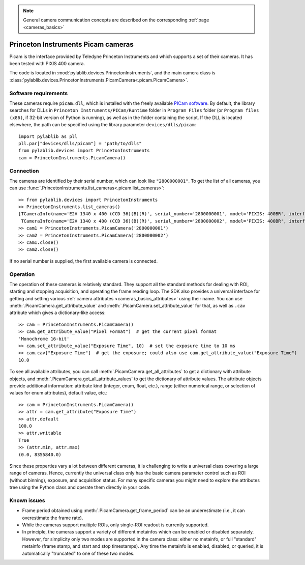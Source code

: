 .. _cameras_picam:

.. note::
    General camera communication concepts are described on the corresponding :ref:`page <cameras_basics>`

Princeton Instruments Picam cameras
===================================

Picam is the interface provided by Teledyne Princeton Instruments and which supports a set of their cameras. It has been tested with PIXIS 400 camera.

The code is located in :mod:`pylablib.devices.PrincetonInstruments`, and the main camera class is :class:`pylablib.devices.PrincetonInstruments.PicamCamera<.picam.PicamCamera>`.

Software requirements
----------------------

These cameras require ``picam.dll``, which is installed with the freely available `PICam software <https://www.princetoninstruments.com/products/software-family/pi-cam>`__. By default, the library searches for DLLs in ``Princeton Instruments/PICam/Runtime`` folder in ``Program Files`` folder (or ``Program files (x86)``, if 32-bit version of Python is running), as well as in the folder containing the script. If the DLL is located elsewhere, the path can be specified using the library parameter ``devices/dlls/picam``::

    import pylablib as pll
    pll.par["devices/dlls/picam"] = "path/to/dlls"
    from pylablib.devices import PrincetonInstruments
    cam = PrincetonInstruments.PicamCamera()


Connection
----------------------

The cameras are identified by their serial number, which can look like ``"2800000001"``. To get the list of all cameras, you can use :func:`.PrincetonInstruments.list_cameras<.picam.list_cameras>`::

    >> from pylablib.devices import PrincetonInstruments
    >> PrincetonInstruments.list_cameras()
    [TCameraInfo(name='E2V 1340 x 400 (CCD 36)(B)(R)', serial_number='2800000001', model='PIXIS: 400BR', interface='USB 2.0'),
     TCameraInfo(name='E2V 1340 x 400 (CCD 36)(B)(R)', serial_number='2800000002', model='PIXIS: 400BR', interface='USB 2.0')]
    >> cam1 = PrincetonInstruments.PicamCamera('2800000001')
    >> cam2 = PrincetonInstruments.PicamCamera('2800000002')
    >> cam1.close()
    >> cam2.close()

If no serial number is supplied, the first available camera is connected.


Operation
------------------------

The operation of these cameras is relatively standard. They support all the standard methods for dealing with ROI, starting and stopping acquisition, and operating the frame reading loop. The SDK also provides a universal interface for getting and setting various :ref:`camera attributes <cameras_basics_attributes>` using their name. You can use :meth:`.PicamCamera.get_attribute_value` and :meth:`.PicamCamera.set_attribute_value` for that, as well as ``.cav`` attribute which gives a dictionary-like access::

    >> cam = PrincetonInstruments.PicamCamera()
    >> cam.get_attribute_value("Pixel Format")  # get the current pixel format
    'Monochrome 16-bit'
    >> cam.set_attribute_value("Exposure Time", 10)  # set the exposure time to 10 ms
    >> cam.cav["Exposure Time"]  # get the exposure; could also use cam.get_attribute_value("Exposure Time")
    10.0

To see all available attributes, you can call :meth:`.PicamCamera.get_all_attributes` to get a dictionary with attribute objects, and :meth:`.PicamCamera.get_all_attribute_values` to get the dictionary of attribute values. The attribute objects provide additional information: attribute kind (integer, enum, float, etc.), range (either numerical range, or selection of values for enum attributes), default value, etc.::

    >> cam = PrincetonInstruments.PicamCamera()
    >> attr = cam.get_attribute("Exposure Time")
    >> attr.default
    100.0
    >> attr.writable
    True
    >> (attr.min, attr.max)
    (0.0, 8355840.0)

Since these properties vary a lot between different cameras, it is challenging to write a universal class covering a large range of cameras. Hence, currently the universal class only has the basic camera parameter control such as ROI (without binning), exposure, and acquisition status. For many specific cameras you might need to explore the attributes tree using the Python class and operate them directly in your code.


Known issues
--------------------

- Frame period obtained using :meth:`.PicamCamera.get_frame_period` can be an underestimate (i.e., it can overestimate the frame rate).
- While the cameras support multiple ROIs, only single-ROI readout is currently supported.
- In principle, the cameras support a variety of different metainfos which can be enabled or disabled separately. However, for simplicity only two modes are supported in the camera class: either no metainfo, or full "standard" metainfo (frame stamp, and start and stop timestamps). Any time the metainfo is enabled, disabled, or queried, it is automatically "truncated" to one of these two modes.